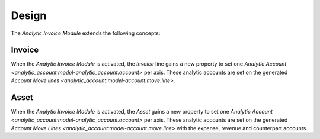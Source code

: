 ******
Design
******

The *Analytic Invoice Module* extends the following concepts:

.. _model-account.invoice:

Invoice
=======

When the *Analytic Invoice Module* is activated, the *Invoice* line gains a new
property to set one `Analytic Account
<analytic_account:model-analytic_account.account>` per axis.
These analytic accounts are set on the generated `Account Move lines
<analytic_account:model-account.move.line>`.

.. seealso::

   The `Invoice <account_invoice:model-account.invoice>` concept is introduced
   by the :doc:`Account Invoice Module <account_invoice:index>`.

.. _model-account.asset:

Asset
=====

When the *Analytic Invoice Module* is activated, the *Asset* gains a new
property to set one `Analytic Account
<analytic_account:model-analytic_account.account>` per axis.
These analytic accounts are set on the generated `Account Move Lines
<analytic_account:model-account.move.line>` with the expense, revenue and
counterpart accounts.

.. seealso::

   The `Asset <account_asset:model-account.asset>` concept is introduced by the
   :doc:`Account Asset Module <account_asset:index>`.
